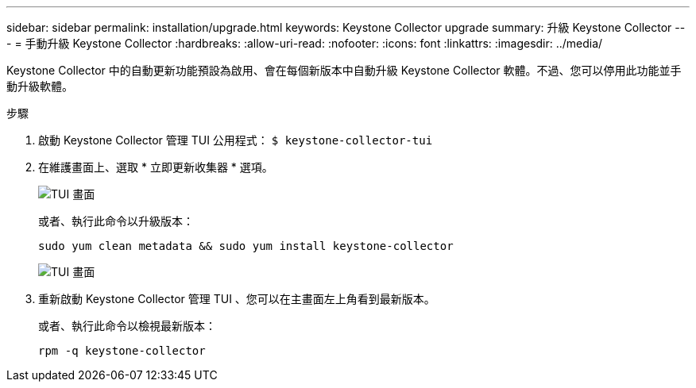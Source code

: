 ---
sidebar: sidebar 
permalink: installation/upgrade.html 
keywords: Keystone Collector upgrade 
summary: 升級 Keystone Collector 
---
= 手動升級 Keystone Collector
:hardbreaks:
:allow-uri-read: 
:nofooter: 
:icons: font
:linkattrs: 
:imagesdir: ../media/


[role="lead"]
Keystone Collector 中的自動更新功能預設為啟用、會在每個新版本中自動升級 Keystone Collector 軟體。不過、您可以停用此功能並手動升級軟體。

.步驟
. 啟動 Keystone Collector 管理 TUI 公用程式：
`$ keystone-collector-tui`
. 在維護畫面上、選取 * 立即更新收集器 * 選項。
+
image:upgrade-1.png["TUI 畫面"]

+
或者、執行此命令以升級版本：

+
[listing]
----
sudo yum clean metadata && sudo yum install keystone-collector
----
+
image:upgrade-2.png["TUI 畫面"]

. 重新啟動 Keystone Collector 管理 TUI 、您可以在主畫面左上角看到最新版本。
+
或者、執行此命令以檢視最新版本：

+
[listing]
----
rpm -q keystone-collector
----

